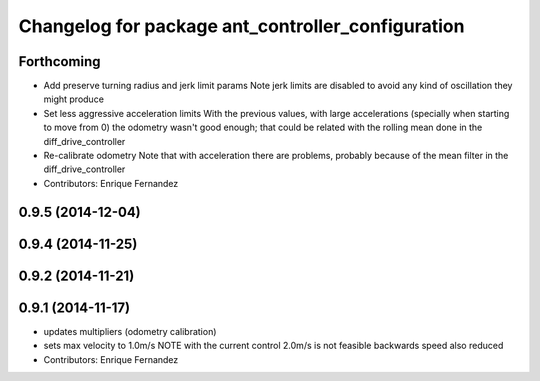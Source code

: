 ^^^^^^^^^^^^^^^^^^^^^^^^^^^^^^^^^^^^^^^^^^^^^^^^^^
Changelog for package ant_controller_configuration
^^^^^^^^^^^^^^^^^^^^^^^^^^^^^^^^^^^^^^^^^^^^^^^^^^

Forthcoming
-----------
* Add preserve turning radius and jerk limit params
  Note jerk limits are disabled to avoid any kind of oscillation they
  might produce
* Set less aggressive acceleration limits
  With the previous values, with large accelerations (specially when
  starting to move from 0) the odometry wasn't good enough; that could
  be related with the rolling mean done in the diff_drive_controller
* Re-calibrate odometry
  Note that with acceleration there are problems, probably because of the
  mean filter in the diff_drive_controller
* Contributors: Enrique Fernandez

0.9.5 (2014-12-04)
------------------

0.9.4 (2014-11-25)
------------------

0.9.2 (2014-11-21)
------------------

0.9.1 (2014-11-17)
------------------
* updates multipliers (odometry calibration)
* sets max velocity to 1.0m/s
  NOTE with the current control 2.0m/s is not feasible
  backwards speed also reduced
* Contributors: Enrique Fernandez
